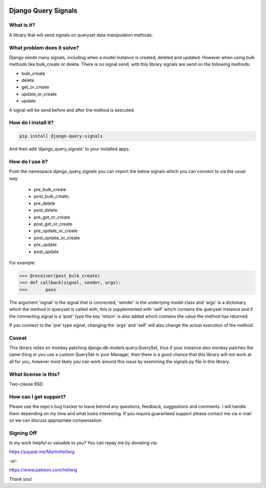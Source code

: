 .. image:: https://img.shields.io/codeship/a4d04cb0-51e6-0134-0d6b-325cd45b0ee2/default.svg
   :target: https://bitbucket.org/hellwig/django-query-signals
.. image:: https://coveralls.io/repos/bitbucket/hellwig/django-query-signals/badge.svg?branch=default 
   :target: https://coveralls.io/bitbucket/hellwig/django-query-signals?branch=default
.. image:: https://img.shields.io/pypi/v/django-query-signals.svg
   :target: https://pypi.python.org/pypi/Django-Query-Signals/
.. image:: https://img.shields.io/badge/Donate-PayPal-blue.svg
   :target: https://paypal.me/MartinHellwig
.. image:: https://img.shields.io/badge/Donate-Patreon-orange.svg
   :target: https://www.patreon.com/hellwig
   

####################
Django Query Signals
####################

What is it?
===========
A library that will send signals on queryset data manipulation methods. 

What problem does it solve?
===========================
Django sends many signals, including when a model instance is created, deleted
and updated. However when using bulk methods like bulk_create or delete. There
is no signal send, with this library signals are send on the following methods:

- bulk_create
- delete 
- get_or_create
- update_or_create
- update

A signal will be send before and after the method is executed.

How do I install it?
====================
.. sourcecode:: shell

  pip install django-query-signals

And then add 'django_query_signals' to your installed apps.

How do I use it?
================
From the namespace django_query_signals you can import the below signals which
you can connect to via the usual way.

 - pre_bulk_create
 - post_bulk_create,
 - pre_delete
 - post_delete
 - pre_get_or_create
 - post_get_or_create
 - pre_update_or_create
 - post_update_or_create
 - pre_update
 - post_update

For example:

.. sourcecode:: shell

  >>> @receiver(post_bulk_create)
  >>> def callback(signal, sender, args):
  >>>       pass

The argument 'signal' is the signal that is connected, 'sender' is the
underlying model class and 'args' is a dictionary which the method in queryset
is called with, this is supplemented with 'self' which contains the queryset
instance and if the connecting signal is a 'post' type the key 'return' is also
added which contains the value the method has returned. 

If you connect to the 'pre' type signal, changing the 'args' and 'self' will
also change the actual execution of the method.

Caveat
======
This library relies on monkey patching django.db.models.query.QuerySet, thus if
your instance also monkey patches the same thing or you use a custom QuerySet in
your Manager, then there is a good chance that this library will not work at all
for you, however most likely you can work around this issue by examining the
signals.py file in this library.  

What license is this?
=====================
Two-clause BSD


How can I get support?
======================
Please use the repo's bug tracker to leave behind any questions, feedback,
suggestions and comments. I will handle them depending on my time and what looks
interesting. If you require guaranteed support please contact me via
e-mail so we can discuss appropriate compensation.


Signing Off
===========
Is my work helpful or valuable to you? You can repay me by donating via:

https://paypal.me/MartinHellwig

.. image:: https://img.shields.io/badge/PayPal-MartinHellwig-blue.svg
  :target: https://paypal.me/MartinHellwig
  :alt: Donate via PayPal.Me
  :scale: 120 %

-or-

https://www.patreon.com/hellwig

.. image:: https://img.shields.io/badge/Patreon-hellwig-orange.svg
  :target: https://www.patreon.com/hellwig
  :alt: Donate via Patreon
  :scale: 120 %


Thank you!
